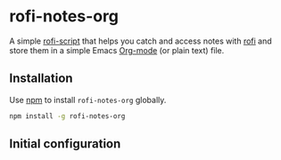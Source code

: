 * rofi-notes-org
A simple [[https://www.mankier.com/5/rofi-script][rofi-script]] that helps you catch and access notes with [[https://github.com/davatorium/rofi][rofi]] and store them in a simple Emacs [[https://orgmode.org/][Org-mode]] (or plain text) file. 
** Installation
Use [[https://www.npmjs.com/package/rofi-notes-org][npm]] to install ~rofi-notes-org~ globally.
#+BEGIN_SRC bash
  npm install -g rofi-notes-org
#+END_SRC
** Initial configuration

